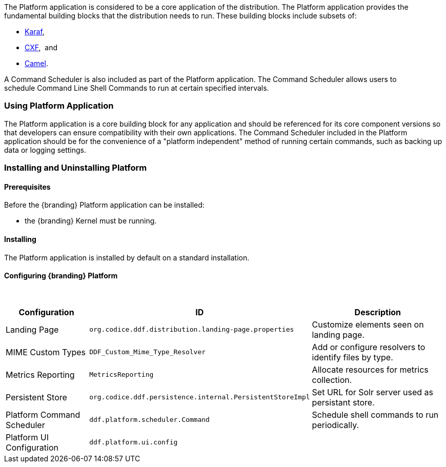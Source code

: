 
The Platform application is considered to be a core application of the distribution.
The Platform application provides the fundamental building blocks that the distribution needs to run.
These building blocks include subsets of:

* http://karaf.apache.org/[Karaf], 
* http://cxf.apache.org/CXF[CXF],  and 
* http://camel.apache.org/[Camel]. 

A Command Scheduler is also included as part of the Platform application.
The Command Scheduler allows users to schedule Command Line Shell Commands to run at certain specified intervals.

=== Using Platform Application

The Platform application is a core building block for any application and should be referenced for its core component versions so that developers can ensure compatibility with their own applications.
The Command Scheduler included in the Platform application should be for the convenience of a "platform independent" method of running certain commands, such as backing up data or logging settings.

=== Installing and Uninstalling Platform

==== Prerequisites
Before the {branding} Platform application can be installed:

* the {branding} Kernel must be running.

==== Installing

The Platform application is installed by default on a standard installation.

==== Configuring {branding} Platform
 
[cols="1,1,2" options="header"]
|===
|Configuration
|ID
|Description

|Landing Page
|`org.codice.ddf.distribution.landing-page.properties`
|Customize elements seen on landing page.

|MIME Custom Types
|`DDF_Custom_Mime_Type_Resolver`
|Add or configure resolvers to identify files by type.

|Metrics Reporting
|`MetricsReporting`
|Allocate resources for metrics collection.

|Persistent Store
|`org.codice.ddf.persistence.internal.PersistentStoreImpl`
|Set URL for Solr server used as persistant store.

|Platform Command Scheduler
|`ddf.platform.scheduler.Command`
|Schedule shell commands to run periodically.

|Platform UI Configuration
|`ddf.platform.ui.config`
|

|===
